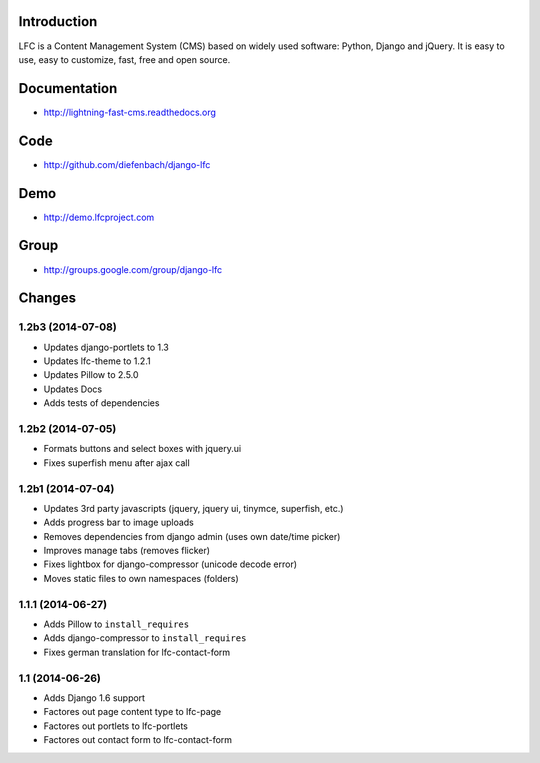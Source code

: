 Introduction
============

LFC is a Content Management System (CMS) based on widely used software: Python, Django and jQuery. It is easy to use, easy to customize, fast, free and open source.

.. image:: https://travis-ci.org/diefenbach/lfc-installer.svg?branch=version%2F1.2
    :alt: Build Status
    :target: http://travis-ci.org/django-lfc/django-lfc


Documentation
=============

* http://lightning-fast-cms.readthedocs.org

Code
====

* http://github.com/diefenbach/django-lfc

Demo
====

* http://demo.lfcproject.com

Group
=====

* http://groups.google.com/group/django-lfc

Changes
=======

1.2b3 (2014-07-08)
------------------

* Updates django-portlets to 1.3
* Updates lfc-theme to 1.2.1
* Updates Pillow to 2.5.0
* Updates Docs
* Adds tests of dependencies


1.2b2 (2014-07-05)
------------------
* Formats buttons and select boxes with jquery.ui
* Fixes superfish menu after ajax call

1.2b1 (2014-07-04)
------------------

* Updates 3rd party javascripts (jquery, jquery ui, tinymce, superfish, etc.)
* Adds progress bar to image uploads
* Removes dependencies from django admin (uses own date/time picker)
* Improves manage tabs (removes flicker)
* Fixes lightbox for django-compressor (unicode decode error)
* Moves static files to own namespaces (folders)

1.1.1 (2014-06-27)
------------------

* Adds Pillow to ``install_requires``
* Adds django-compressor to ``install_requires``
* Fixes german translation for lfc-contact-form

1.1 (2014-06-26)
----------------

* Adds Django 1.6 support
* Factores out page content type to lfc-page
* Factores out portlets to lfc-portlets
* Factores out contact form to lfc-contact-form
